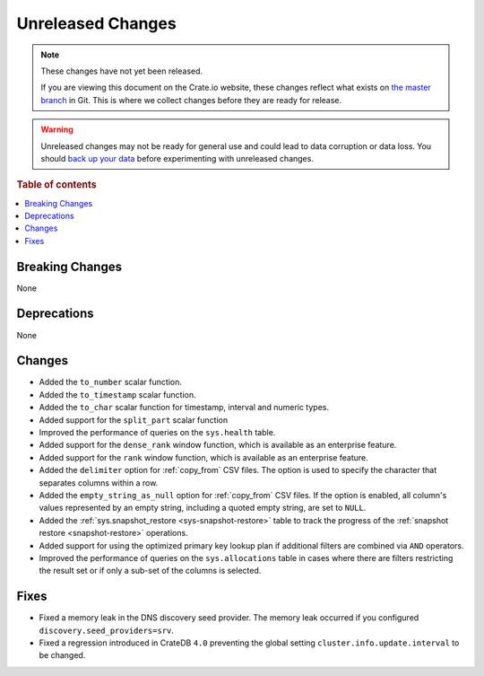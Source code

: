 ==================
Unreleased Changes
==================

.. NOTE::

    These changes have not yet been released.

    If you are viewing this document on the Crate.io website, these changes
    reflect what exists on `the master branch`_ in Git. This is where we
    collect changes before they are ready for release.

.. WARNING::

    Unreleased changes may not be ready for general use and could lead to data
    corruption or data loss. You should `back up your data`_ before
    experimenting with unreleased changes.

.. _the master branch: https://github.com/crate/crate
.. _back up your data: https://crate.io/docs/crate/reference/en/latest/admin/snapshots.html

.. DEVELOPER README
.. ================

.. Changes should be recorded here as you are developing CrateDB. When a new
.. release is being cut, changes will be moved to the appropriate release notes
.. file.

.. When resetting this file during a release, leave the headers in place, but
.. add a single paragraph to each section with the word "None".

.. Always cluster items into bigger topics. Link to the documentation whenever feasible.
.. Remember to give the right level of information: Users should understand
.. the impact of the change without going into the depth of tech.

.. rubric:: Table of contents

.. contents::
   :local:


Breaking Changes
================

None


Deprecations
============

None

Changes
=======

- Added the ``to_number`` scalar function.

- Added the ``to_timestamp`` scalar function.

- Added the ``to_char`` scalar function for timestamp, interval and numeric types.

- Added support for the ``split_part`` scalar function

- Improved the performance of queries on the ``sys.health`` table.

- Added support for the ``dense_rank`` window function, which is available as an
  enterprise feature.

- Added support for the ``rank`` window function, which is available as an
  enterprise feature.

- Added the ``delimiter`` option for :ref:`copy_from` CSV files. The option is
  used to specify the character that separates columns within a row.

- Added the ``empty_string_as_null`` option for :ref:`copy_from` CSV files.
  If the option is enabled, all column's values represented by an empty string,
  including a quoted empty string, are set to ``NULL``.

- Added the :ref:`sys.snapshot_restore <sys-snapshot-restore>` table to track the
  progress of the :ref:`snapshot restore <snapshot-restore>` operations.

- Added support for using the optimized primary key lookup plan if additional
  filters are combined via ``AND`` operators.

- Improved the performance of queries on the ``sys.allocations`` table in cases
  where there are filters restricting the result set or if only a sub-set of
  the columns is selected.

Fixes
=====

- Fixed a memory leak in the DNS discovery seed provider. The memory leak
  occurred if you configured ``discovery.seed_providers=srv``.

- Fixed a regression introduced in CrateDB ``4.0`` preventing the global setting
  ``cluster.info.update.interval`` to be changed.
